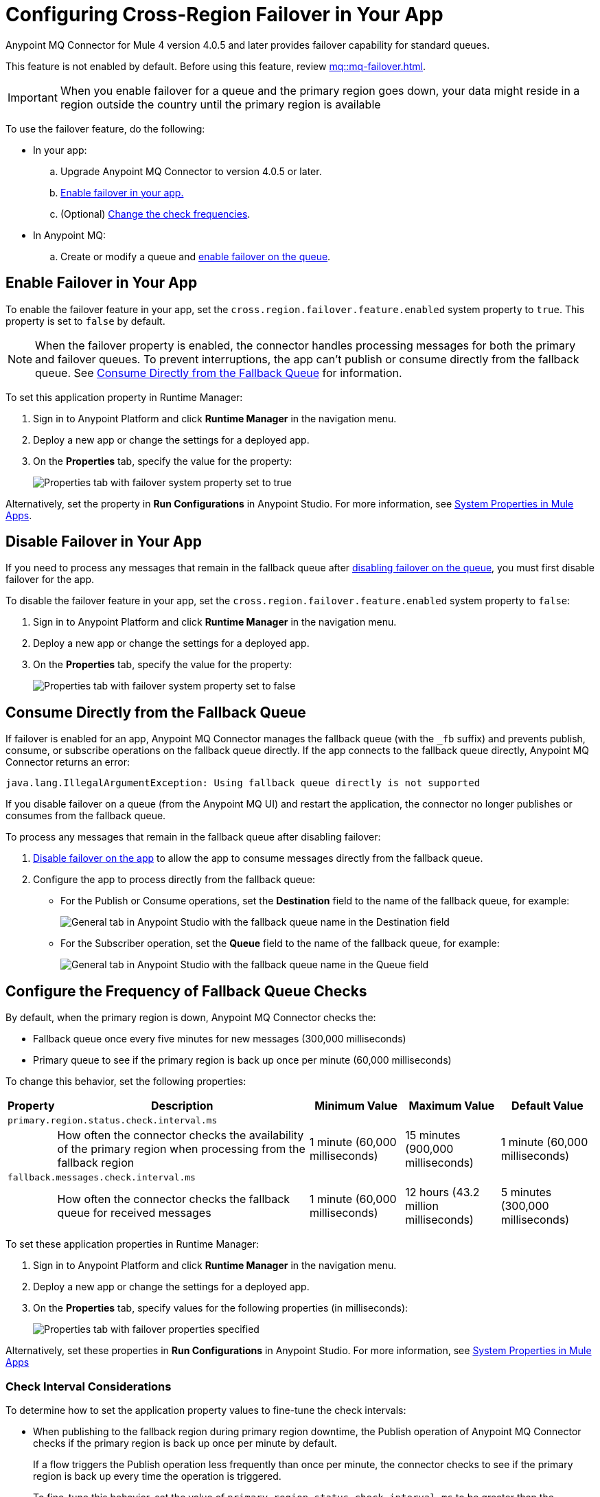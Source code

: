 = Configuring Cross-Region Failover in Your App

Anypoint MQ Connector for Mule 4 version 4.0.5 and later provides failover capability for standard queues.

This feature is not enabled by default.
Before using this feature, review xref:mq::mq-failover.adoc[].

[IMPORTANT]
When you enable failover for a queue and the primary region goes down,
your data might reside in a region outside the country until the primary region is available


To use the failover feature, do the following:

* In your app:

.. Upgrade Anypoint MQ Connector to version 4.0.5 or later.
.. <<enable-failover-feature,Enable failover in your app.>>
.. (Optional) <<configure-check-frequency,Change the check frequencies>>. 

* In Anypoint MQ:
.. Create or modify a queue and xref:mq::mq-failover.adoc#enable-failover[enable failover on the queue].


[[enable-failover-feature]]
== Enable Failover in Your App

To enable the failover feature in your app, set the `cross.region.failover.feature.enabled` system property to `true`.
This property is set to `false` by default.

[NOTE]
When the failover property is enabled, the connector handles processing messages for both the primary and failover queues.
To prevent interruptions, the app can't publish or consume directly from the fallback queue.
See <<consume-directly-fallback>> for information.

To set this application property in Runtime Manager:

. Sign in to Anypoint Platform and click *Runtime Manager* in the navigation menu.
. Deploy a new app or change the settings for a deployed app.
. On the *Properties* tab, specify the value for the property:
+
image::mq-set-properties-failover-enabled.png["Properties tab with failover system property set to true"]

Alternatively, set the property in *Run Configurations* in Anypoint Studio.
For more information, see xref:mule-runtime::mule-app-properties-system.adoc[System Properties in Mule Apps].

[[disable-failover-feature]]
== Disable Failover in Your App

If you need to process any messages that remain in the fallback queue after xref:mq::mq-failover.adoc#disable-failover[disabling failover on the queue], you must first disable failover for the app.

To disable the failover feature in your app, set the `cross.region.failover.feature.enabled` system property to `false`:

. Sign in to Anypoint Platform and click *Runtime Manager* in the navigation menu.
. Deploy a new app or change the settings for a deployed app.
. On the *Properties* tab, specify the value for the property:
+
image::mq-set-properties-failover-disabled.png["Properties tab with failover system property set to false"]

[[consume-directly-fallback]]
== Consume Directly from the Fallback Queue 

If failover is enabled for an app, Anypoint MQ Connector manages the fallback queue (with the `_fb` suffix) and prevents publish, consume, or subscribe operations on the fallback queue directly.
If the app connects to the fallback queue directly, Anypoint MQ Connector returns an error:

[source]
----
java.lang.IllegalArgumentException: Using fallback queue directly is not supported
----

If you disable failover on a queue (from the Anypoint MQ UI) and restart the application, the connector no longer publishes or consumes from the fallback queue.

To process any messages that remain in the fallback queue after disabling failover:

. <<disable-failover-feature,Disable failover on the app>> to allow the app to consume messages directly from the fallback queue.
. Configure the app to process directly from the fallback queue:
+
** For the Publish or Consume operations, set the *Destination* field to the name of the fallback queue, for example:
+
image::mq-publish-fallback-queue-pub-sub.png["General tab in Anypoint Studio with the fallback queue name in the Destination field"]
** For the Subscriber operation, set the *Queue* field to the name of the fallback queue, for example:
+
image::mq-publish-fallback-queue-subscribe.png["General tab in Anypoint Studio with the fallback queue name in the Queue field"]


[[configure-check-frequency]]
== Configure the Frequency of Fallback Queue Checks

By default, when the primary region is down, Anypoint MQ Connector checks the:

* Fallback queue once every five minutes for new messages (300,000 milliseconds)
* Primary queue to see if the primary region is back up once per minute (60,000 milliseconds)

To change this behavior, set the following properties:

[%header,cols="3,42,15,15,15"]
|===
|Property | Description | Minimum Value | Maximum Value | Default Value
5+|`primary.region.status.check.interval.ms`
||How often the connector checks the availability of the primary region when processing from the fallback region
|1 minute
(60,000 milliseconds)
|15 minutes
(900,000 milliseconds)
|1 minute
(60,000 milliseconds)
5+|`fallback.messages.check.interval.ms`
||How often the connector checks the fallback queue for received messages
|1 minute
(60,000 milliseconds)
|12 hours
(43.2 million milliseconds)
|5 minutes
(300,000 milliseconds)
|===

To set these application properties in Runtime Manager:

. Sign in to Anypoint Platform and click *Runtime Manager* in the navigation menu.
. Deploy a new app or change the settings for a deployed app.
. On the *Properties* tab, specify values for the following properties (in milliseconds):
+
image::mq::mq-set-properties-failover.png["Properties tab with failover properties specified"]

Alternatively, set these properties in *Run Configurations* in Anypoint Studio.
For more information, see xref:mule-runtime::mule-app-properties-system.adoc[System Properties in Mule Apps] 

[[check-interval]]
=== Check Interval Considerations

To determine how to set the application property values to fine-tune the check intervals: 

* When publishing to the fallback region during primary region downtime, the Publish operation of Anypoint MQ Connector checks if the primary region is back up once per minute by default.
+
If a flow triggers the Publish operation less frequently than once per minute, the connector checks to see if the primary region is back up every time the operation is triggered.
+
To fine-tune this behavior, set the value of `primary.region.status.check.interval.ms` to be greater than the frequency at which your flow triggers the Publish operation.

* When a flow triggers the Consumer or Subscriber operation of Anypoint MQ Connector, the connector checks the fallback queue (every five minutes by default) for new messages before checking the primary queue.
+
If a flow triggers the Consumer or Subscriber operation less frequently than every five minutes, the connector first checks the fallback queue for new messages before consuming from the primary queue.
+
To reduce the frequency of checking the fallback queue, set the value of `fallback.messages.check.interval.ms` to be greater than the frequency at which your flow triggers the Consumer or Subscriber operation.
+
NOTE: Setting this property to a high value might result in out-of-order messages because messages in the fallback queue are not processed as frequently.

== See Also

* xref:mq::mq-failover.adoc[]
* xref:cloudhub-2::ch2-manage-props.adoc[Changing App Behavior with Properties on CloudHub 2.0]
* xref:cloudhub::cloudhub-manage-props.adoc[]
* https://anypoint.mulesoft.com/exchange/com.mulesoft.connectors/anypoint-mq-connector/[Anypoint MQ Connector in Anypoint Exchange]
* xref:release-notes::connector/anypoint-mq-connector-release-notes-mule-4.adoc[]
